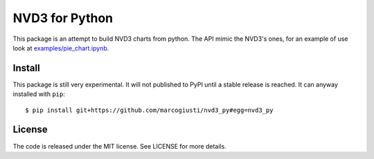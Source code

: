 ===============
NVD3 for Python
===============

|travis|
|coveralls|

This package is an attempt to build NVD3 charts from python. The API
mimic the NVD3's ones, for an example of use look at
`examples/pie_chart.ipynb`_.


Install
=======

This package is still very experimental. It will not published to PyPI
until a stable release is reached. It can anyway installed with
``pip``::

   $ pip install git+https://github.com/marcogiusti/nvd3_py#egg=nvd3_py


License
=======

The code is released under the MIT license. See LICENSE for more
details.


.. _examples/pie_chart.ipynb: https://github.com/marcogiusti/nvd3_py/blob/master/examples/pie_chart.ipynb

.. |travis| image:: https://travis-ci.org/marcogiusti/nvd3_py.svg?branch=master
    :target: https://travis-ci.org/marcogiusti/nvd3_py

.. |coveralls| image:: https://coveralls.io/repos/github/marcogiusti/nvd3_py/badge.svg?branch=master
   :target: https://coveralls.io/github/marcogiusti/nvd3_py?branch=mast


.. vim:tw=72:
